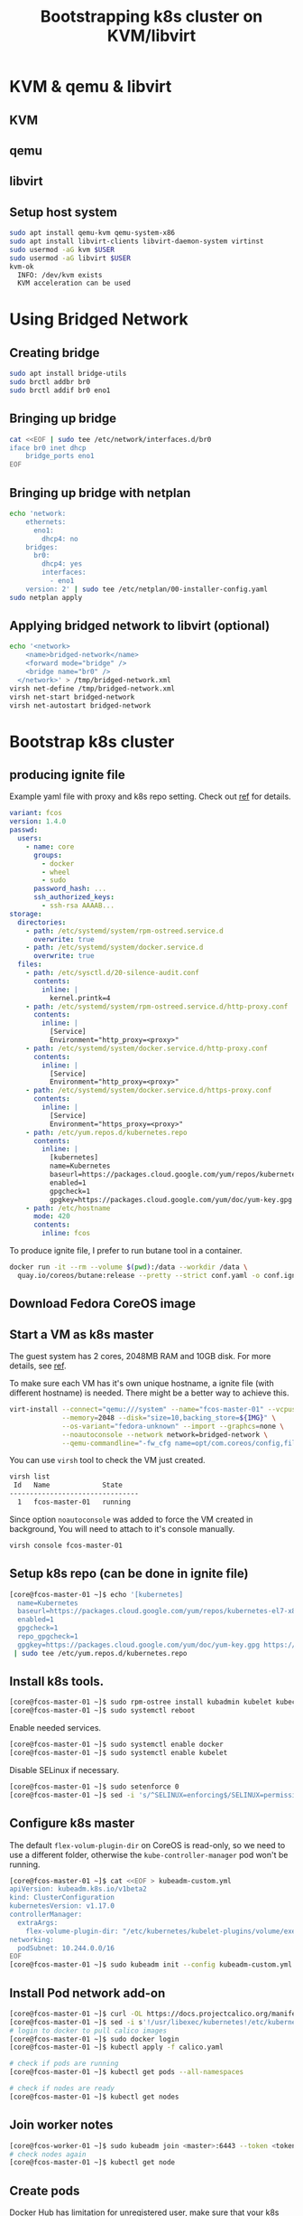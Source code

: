 #+TITLE: Bootstrapping k8s cluster on KVM/libvirt
#+HTML_HEAD: <link rel="stylesheet" type="text/css" href="css/article.css" />
#+HTML_HEAD: <link rel="stylesheet" type="text/css" href="css/toc.css" />
#+INDEX: k8s kvm libvirt

* KVM & qemu & libvirt

** KVM
** qemu
** libvirt

** Setup host system
#+BEGIN_SRC bash
sudo apt install qemu-kvm qemu-system-x86
sudo apt install libvirt-clients libvirt-daemon-system virtinst
sudo usermod -aG kvm $USER
sudo usermod -aG libvirt $USER
kvm-ok
  INFO: /dev/kvm exists
  KVM acceleration can be used
#+END_SRC

* Using Bridged Network

** Creating bridge

#+BEGIN_SRC bash
sudo apt install bridge-utils
sudo brctl addbr br0
sudo brctl addif br0 eno1
#+END_SRC

** Bringing up bridge

#+BEGIN_SRC bash
cat <<EOF | sudo tee /etc/network/interfaces.d/br0
iface br0 inet dhcp
    bridge_ports eno1
EOF
#+END_SRC

** Bringing up bridge with netplan

#+BEGIN_SRC bash
echo 'network:
    ethernets:
      eno1:
        dhcp4: no
    bridges:
      br0:
        dhcp4: yes
        interfaces:
          - eno1
    version: 2' | sudo tee /etc/netplan/00-installer-config.yaml
sudo netplan apply
#+END_SRC

** Applying bridged network to libvirt (optional)

#+BEGIN_SRC bash
echo '<network>
    <name>bridged-network</name>
    <forward mode="bridge" />
    <bridge name="br0" />
  </network>' > /tmp/bridged-network.xml
virsh net-define /tmp/bridged-network.xml
virsh net-start bridged-network
virsh net-autostart bridged-network
#+END_SRC

* Bootstrap k8s cluster

** producing ignite file
   Example yaml file with proxy and k8s repo setting. Check out [[https://docs.fedoraproject.org/en-US/fedora-coreos/producing-ign/][ref]] for details.
#+BEGIN_SRC yaml
  variant: fcos
  version: 1.4.0
  passwd:
    users:
      - name: core
        groups:
          - docker
          - wheel
          - sudo
        password_hash: ...
        ssh_authorized_keys:
          - ssh-rsa AAAAB...
  storage:
    directories:
      - path: /etc/systemd/system/rpm-ostreed.service.d
        overwrite: true
      - path: /etc/systemd/system/docker.service.d
        overwrite: true
    files:
      - path: /etc/sysctl.d/20-silence-audit.conf
        contents:
          inline: |
            kernel.printk=4
      - path: /etc/systemd/system/rpm-ostreed.service.d/http-proxy.conf
        contents:
          inline: |
            [Service]
            Environment="http_proxy=<proxy>"
      - path: /etc/systemd/system/docker.service.d/http-proxy.conf
        contents:
          inline: |
            [Service]
            Environment="http_proxy=<proxy>"
      - path: /etc/systemd/system/docker.service.d/https-proxy.conf
        contents:
          inline: |
            [Service]
            Environment="https_proxy=<proxy>"
      - path: /etc/yum.repos.d/kubernetes.repo
        contents:
          inline: |
            [kubernetes]
            name=Kubernetes
            baseurl=https://packages.cloud.google.com/yum/repos/kubernetes-el7-x86_64
            enabled=1
            gpgcheck=1
            gpgkey=https://packages.cloud.google.com/yum/doc/yum-key.gpg https://packages.cloud.google.com/yum/doc/rpm-package-key.gpg
      - path: /etc/hostname
        mode: 420
        contents:
          inline: fcos
#+END_SRC

To produce ignite file, I prefer to run butane tool in a container.
#+BEGIN_SRC bash
docker run -it --rm --volume $(pwd):/data --workdir /data \
  quay.io/coreos/butane:release --pretty --strict conf.yaml -o conf.ign
#+END_SRC

** Download Fedora CoreOS image

** Start a VM as k8s master
   The guest system has 2 cores, 2048MB RAM and 10GB disk. For more details, see [[https://docs.fedoraproject.org/en-US/fedora-coreos/getting-started/][ref]].

   To make sure each VM has it's own unique hostname, a ignite file (with
   different hostname) is needed. There might be a better way to achieve this.
#+BEGIN_SRC bash
virt-install --connect="qemu:///system" --name="fcos-master-01" --vcpus=2 \
             --memory=2048 --disk="size=10,backing_store=${IMG}" \
             --os-variant="fedora-unknown" --import --graphcs=none \
             --noautoconsole --network network=bridged-network \
             --qemu-commandline="-fw_cfg name=opt/com.coreos/config,file=${IGN}"
#+END_SRC

   You can use =virsh= tool to check the VM just created.
#+BEGIN_SRC bash
virsh list
 Id   Name             State
--------------------------------
  1   fcos-master-01   running
#+END_SRC

Since option =noautoconsole= was added to force the VM created in background,
You will need to attach to it's console manually.
#+BEGIN_SRC bash
virsh console fcos-master-01
#+END_SRC

** Setup k8s repo (can be done in ignite file)
#+BEGIN_SRC bash
[core@fcos-master-01 ~]$ echo '[kubernetes]
  name=Kubernetes
  baseurl=https://packages.cloud.google.com/yum/repos/kubernetes-el7-x86_64
  enabled=1
  gpgcheck=1
  repo_gpgcheck=1
  gpgkey=https://packages.cloud.google.com/yum/doc/yum-key.gpg https://packages.cloud.google.com/yum/doc/rpm-package-key.gpg' \
 | sudo tee /etc/yum.repos.d/kubernetes.repo
#+END_SRC

** Install k8s tools.
#+BEGIN_SRC bash
[core@fcos-master-01 ~]$ sudo rpm-ostree install kubadmin kubelet kubectl
[core@fcos-master-01 ~]$ sudo systemctl reboot
#+END_SRC

  Enable needed services.
#+BEGIN_SRC bash
[core@fcos-master-01 ~]$ sudo systemctl enable docker
[core@fcos-master-01 ~]$ sudo systemctl enable kubelet
#+END_SRC

  Disable SELinux if necessary.
#+BEGIN_SRC bash
[core@fcos-master-01 ~]$ sudo setenforce 0
[core@fcos-master-01 ~]$ sed -i 's/^SELINUX=enforcing$/SELINUX=permissive/' /etc/selinux/config
#+END_SRC

** Configure k8s master
   The default =flex-volum-plugin-dir= on CoreOS is read-only, so we need to use a different folder, otherwise the =kube-controller-manager= pod won't be running.
#+BEGIN_SRC bash
[core@fcos-master-01 ~]$ cat <<EOF > kubeadm-custom.yml
apiVersion: kubeadm.k8s.io/v1beta2
kind: ClusterConfiguration
kubernetesVersion: v1.17.0
controllerManager:
  extraArgs:
    flex-volume-plugin-dir: "/etc/kubernetes/kubelet-plugins/volume/exec"
networking:
  podSubnet: 10.244.0.0/16
EOF
[core@fcos-master-01 ~]$ sudo kubeadm init --config kubeadm-custom.yml
#+END_SRC

** Install Pod network add-on

#+BEGIN_SRC bash
[core@fcos-master-01 ~]$ curl -OL https://docs.projectcalico.org/manifests/calico.yaml
[core@fcos-master-01 ~]$ sed -i s'!/usr/libexec/kubernetes!/etc/kubernetes!' calico.yaml
# login to docker to pull calico images
[core@fcos-master-01 ~]$ sudo docker login
[core@fcos-master-01 ~]$ kubectl apply -f calico.yaml

# check if pods are running
[core@fcos-master-01 ~]$ kubectl get pods --all-namespaces

# check if nodes are ready
[core@fcos-master-01 ~]$ kubectl get nodes
#+END_SRC

** Join worker notes
#+BEGIN_SRC bash
[core@fcos-worker-01 ~]$ sudo kubeadm join <master>:6443 --token <token> --discovery-token-ca-cert-hash sha256:<hash>
# check nodes again
[core@fcos-master-01 ~]$ kubectl get node
#+END_SRC

** Create pods

Docker Hub has limitation for unregistered user, make sure that your k8s
cluster knows how to login to Docker Hub with *secret*.

First get login info.
#+BEGIN_SRC bash
[core@fcos ~]$ docker login
[core@fcos ~]$ cat ~/.docker/config.json
#+END_SRC

It looks like this.
#+BEGIN_SRC json
{
    "auths": {
        "https://index.docker.io/v1/": {
            "auth": "c3R...zE2"
        }
    }
}
#+END_SRC

Then create *secret* with =kubectl=.
#+BEGIN_SRC bash
[core@fcos ~]$ kubectl create secret generic regcred \
    --from-file=.dockerconfigjson=/home/core/.docker/config.json \
    --type=kubernetes.io/dockerconfigjson
#+END_SRC

Check the *secret* you just created.
#+BEGIN_SRC bash
[core@fcos ~]$ kubectl get secret regcred --output=yaml
#+END_SRC

It looks like this.
#+BEGIN_SRC yaml
apiVersion: v1
kind: Secret
metadata:
  ...
  name: regcred
  ...
data:
  .dockerconfigjson: ...
type: kubernetes.io/dockerconfigjson
#+END_SRC

To check =.dockerconfigjson= contents.
#+BEGIN_SRC bash
[core@fcos ~]$ kubectl get secret regcred --output="jsonpath={.data.\.dockerconfigjson}" | base64 --decode
#+END_SRC

Now create yaml file that uses the secret to create deployment.
#+BEGIN_SRC bash
[core@fcos ~]$ cat nginx.yml
#+END_SRC

#+BEGIN_SRC yaml
apiVersion: apps/v1
kind: Deployment
metadata:
  name: nginx-deployment
  labels:
    app: nginx
spec:
  replicas: 3
  selector:
    matchLabels:
      app: nginx
  template:
    metadata:
      labels:
        app: nginx
    spec:
      containers:
      - name: nginx
        image: nginx:stable
        ports:
        - containerPort: 80
      imagePullSecrets:
      - name: regcred
#+END_SRC

Then create pods with it.
#+BEGIN_SRC bash
[core@fcos ~]$ kubectl apply -f nginx.yml
#+END_SRC

#+BEGIN_SRC bash
[core@fcos ~]$ kubectl expose deployment nginx-deployment --port=80 --type=NodePort
#+END_SRC

* FAQs

** No permission to access ignite file
   This is an issue of AppArmor ([[https://unix.stackexchange.com/questions/578086/virt-install-error-cant-load-ignition-file][ref]]). The fix is add path of ignite files to
   apparmor configure file.
#+BEGIN_SRC sh
echo '#include <tunables/global>
profile LIBVIRT_TEMPLATE flags=(attach_disconnected) {
  #include <abstractions/libvirt-qemu>
  /var/lib/libvirt/images/**.ign rk,
}' | sudo tee /etc/apparmor.d/libvirt/TEMPLATE.qemu
#+END_SRC

** Using rpm-ostree behind proxy

#+BEGIN_SRC bash
[core@fcos ~]$ sudo mkdir -p /etc/systemd/system/rpm-ostreed.service.d
[core@fcos ~]$ echo '[Service]
Environment="http_proxy=http://<my-proxy>"' | \
sudo tee /etc/systemd/system/rpm-ostreed.service.d/http-proxy.conf
[core@fcos ~]$ systemctl daemon-reload
[core@fcos ~]$ systemctl restart rpm-ostreed.service
#+END_SRC

** Using docker behind proxy

#+BEGIN_SRC bash
[core@fcos ~]$ echo '[Service]
Environment="HTTP_PROXY=<proxy>"' | \
sudo tee /etc/systemd/system/docker.service.d/http-proxy.conf
[core@fcos ~]$ echo '[Service]
Environment="HTTPS_PROXY=<proxy>"' | \
sudo tee /etc/systemd/system/docker.service.d/https-proxy.conf
#+END_SRC
